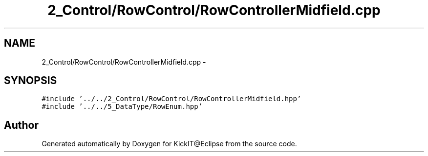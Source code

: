 .TH "2_Control/RowControl/RowControllerMidfield.cpp" 3 "Mon Sep 25 2017" "KickIT@Eclipse" \" -*- nroff -*-
.ad l
.nh
.SH NAME
2_Control/RowControl/RowControllerMidfield.cpp \- 
.SH SYNOPSIS
.br
.PP
\fC#include '\&.\&./\&.\&./2_Control/RowControl/RowControllerMidfield\&.hpp'\fP
.br
\fC#include '\&.\&./\&.\&./5_DataType/RowEnum\&.hpp'\fP
.br

.SH "Author"
.PP 
Generated automatically by Doxygen for KickIT@Eclipse from the source code\&.
